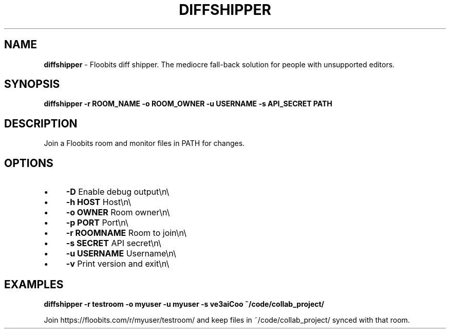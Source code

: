 .\" generated with Ronn/v0.7.3
.\" http://github.com/rtomayko/ronn/tree/0.7.3
.
.TH "DIFFSHIPPER" "1" "December 2012" "" ""
.
.SH "NAME"
\fBdiffshipper\fR \- Floobits diff shipper\. The mediocre fall\-back solution for people with unsupported editors\.
.
.SH "SYNOPSIS"
\fBdiffshipper \-r ROOM_NAME \-o ROOM_OWNER \-u USERNAME \-s API_SECRET PATH\fR
.
.SH "DESCRIPTION"
Join a Floobits room and monitor files in PATH for changes\.
.
.SH "OPTIONS"
.
.IP "\(bu" 4
\fB\-D\fR Enable debug output\en\e
.
.IP "\(bu" 4
\fB\-h HOST\fR Host\en\e
.
.IP "\(bu" 4
\fB\-o OWNER\fR Room owner\en\e
.
.IP "\(bu" 4
\fB\-p PORT\fR Port\en\e
.
.IP "\(bu" 4
\fB\-r ROOMNAME\fR Room to join\en\e
.
.IP "\(bu" 4
\fB\-s SECRET\fR API secret\en\e
.
.IP "\(bu" 4
\fB\-u USERNAME\fR Username\en\e
.
.IP "\(bu" 4
\fB\-v\fR Print version and exit\en\e
.
.IP "" 0
.
.SH "EXAMPLES"
\fBdiffshipper \-r testroom \-o myuser \-u myuser \-s ve3aiCoo ~/code/collab_project/\fR
.
.P
Join https://floobits\.com/r/myuser/testroom/ and keep files in ~/code/collab_project/ synced with that room\.
